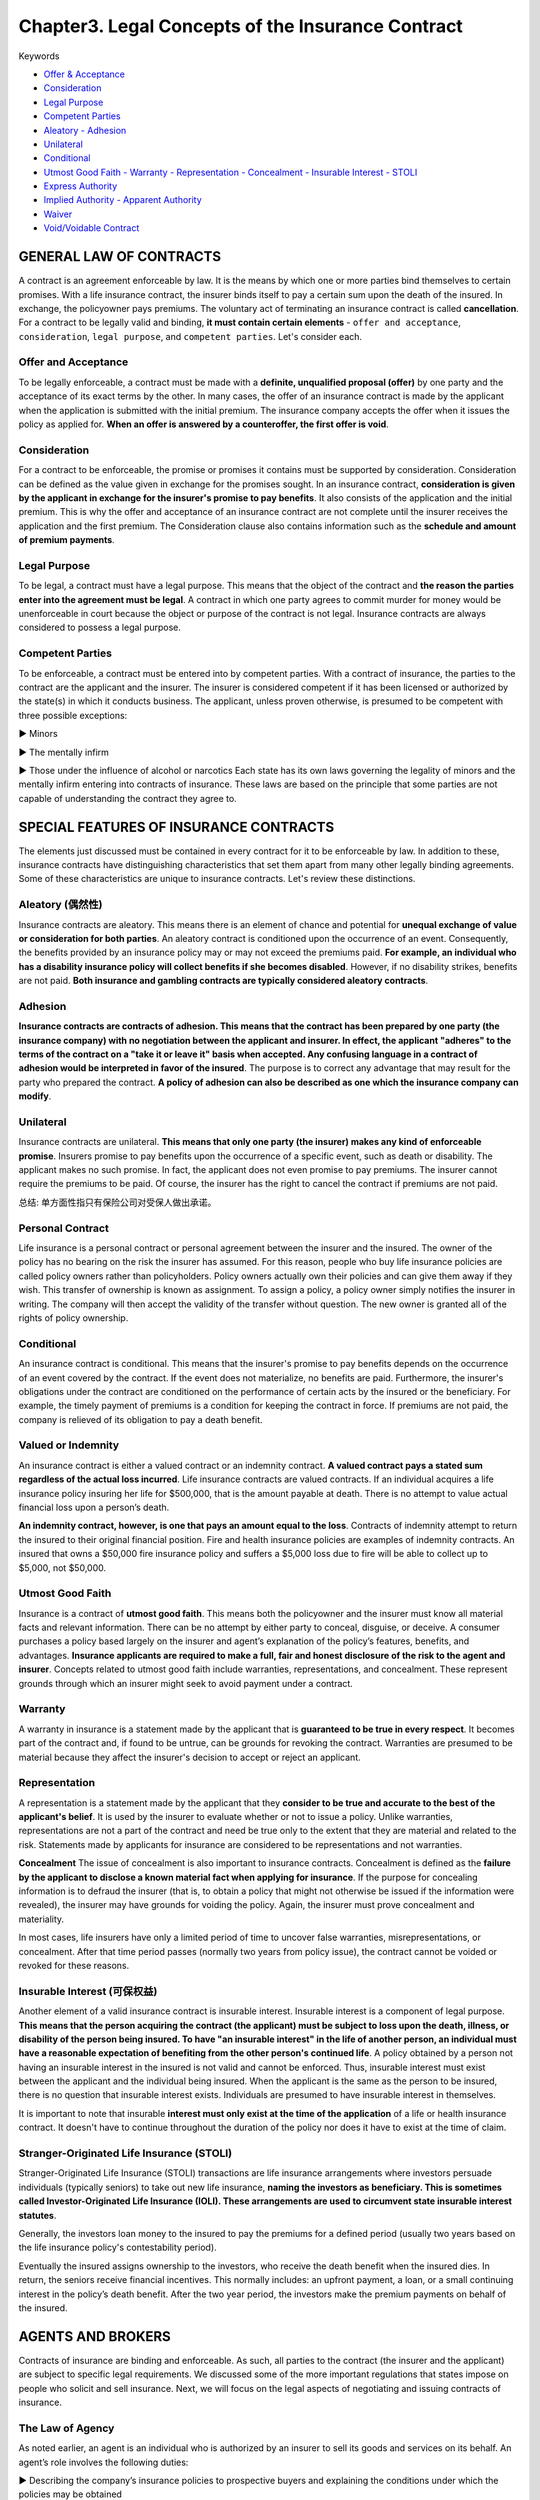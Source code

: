 Chapter3. Legal Concepts of the Insurance Contract
===============================================================================
Keywords

- `Offer & Acceptance <Offer and Acceptance_>`_
- `Consideration <Consideration_>`_
- `Legal Purpose <Legal Purpose_>`_
- `Competent Parties <Competent Parties_>`_
- `Aleatory - Adhesion <Aleatory (偶然性)_>`_
- `Unilateral <Unilateral_>`_
- `Conditional <Conditional_>`_
- `Utmost Good Faith - Warranty - Representation - Concealment - Insurable Interest - STOLI <Utmost Good Faith_>`_
- `Express Authority <Agent Authority_>`_
- `Implied Authority - Apparent Authority <Agent Authority_>`_
- `Waiver <Waiver_>`_
- `Void/Voidable Contract <Void versus Voidable Contracts_>`_


GENERAL LAW OF CONTRACTS
-------------------------------------------------------------------------------
A contract is an agreement enforceable by law. It is the means by which one or more parties bind themselves to certain promises. With a life insurance contract, the insurer binds itself to pay a certain sum upon the death of the insured. In exchange, the policyowner pays premiums. The voluntary act of terminating an
insurance contract is called **cancellation**. 
For a contract to be legally valid and binding, **it must contain certain elements** - ``offer and acceptance``, ``consideration``, ``legal purpose``, and ``competent parties``. Let's consider each.


Offer and Acceptance
~~~~~~~~~~~~~~~~~~~~~~~~~~~~~~~~~~~~~~~~~~~~~~~~~~~~~~~~~~~~~~~~~~~~~~~~~~~~~~~
To be legally enforceable, a contract must be made with a **definite, unqualified proposal (offer)** by one party and the acceptance of its exact terms by the other. In many cases, the offer of an insurance
contract is made by the applicant when the application is submitted with the initial premium. The insurance company accepts the offer when it issues the policy as applied for. **When an offer is answered
by a counteroffer, the first offer is void**.


Consideration
~~~~~~~~~~~~~~~~~~~~~~~~~~~~~~~~~~~~~~~~~~~~~~~~~~~~~~~~~~~~~~~~~~~~~~~~~~~~~~~
For a contract to be enforceable, the promise or promises it contains must be supported by consideration. Consideration can be defined as the value given in exchange for the promises sought. In an insurance contract, **consideration is given by the applicant in exchange for the insurer's promise to pay benefits**. It also consists of the application and the initial premium. This is why the offer and acceptance of an insurance contract are not complete until the insurer receives the application and the first premium. The Consideration clause also contains information such as the **schedule and amount of premium payments**.


Legal Purpose
~~~~~~~~~~~~~~~~~~~~~~~~~~~~~~~~~~~~~~~~~~~~~~~~~~~~~~~~~~~~~~~~~~~~~~~~~~~~~~~
To be legal, a contract must have a legal purpose. This means that the object of the contract and **the reason the parties enter into the agreement must be legal**. A contract in which one party agrees to commit murder for money would be unenforceable in court because the object or purpose of the contract is not legal. Insurance contracts are always considered to possess a legal purpose.


Competent Parties
~~~~~~~~~~~~~~~~~~~~~~~~~~~~~~~~~~~~~~~~~~~~~~~~~~~~~~~~~~~~~~~~~~~~~~~~~~~~~~~
To be enforceable, a contract must be entered into by competent parties. With a contract of insurance, the parties to the contract are the applicant and the insurer. The insurer is considered competent if it has been licensed or authorized by the state(s) in which it conducts business. The applicant, unless proven otherwise, is presumed to be competent with three possible exceptions:

► Minors

► The mentally infirm

► Those under the influence of alcohol or narcotics 
Each state has its own laws governing the legality of minors and the mentally infirm entering into contracts of insurance. These laws are based on the principle that some parties are not capable of understanding the contract they agree to.


SPECIAL FEATURES OF INSURANCE CONTRACTS
-------------------------------------------------------------------------------
The elements just discussed must be contained in every contract for it to be enforceable by law. In addition to these, insurance contracts have distinguishing characteristics that set them apart from many other legally binding agreements. Some of these characteristics are unique to insurance contracts. Let's review these distinctions.


Aleatory (偶然性)
~~~~~~~~~~~~~~~~~~~~~~~~~~~~~~~~~~~~~~~~~~~~~~~~~~~~~~~~~~~~~~~~~~~~~~~~~~~~~~~
Insurance contracts are aleatory. This means there is an element of chance and potential for **unequal exchange of value or consideration for both parties**. An aleatory contract is conditioned upon the occurrence of an event. Consequently, the benefits provided by an insurance policy may or may not exceed the premiums paid. **For example, an individual who has a disability insurance policy will collect benefits if she becomes disabled**. However, if no disability strikes, benefits are not paid. **Both insurance and gambling contracts are typically considered aleatory contracts**. 


Adhesion
~~~~~~~~~~~~~~~~~~~~~~~~~~~~~~~~~~~~~~~~~~~~~~~~~~~~~~~~~~~~~~~~~~~~~~~~~~~~~~~
**Insurance contracts are contracts of adhesion. This means that the contract has been prepared by one party (the insurance company) with no negotiation between the applicant and insurer. In effect, the applicant "adheres" to the terms of the contract on a "take it or leave it" basis when accepted. Any confusing language in a contract of adhesion would be interpreted in favor of the insured**. The purpose is to correct any advantage that may result for the party who prepared the contract. **A policy of adhesion can also be described as one which the insurance company can modify**.


Unilateral
~~~~~~~~~~~~~~~~~~~~~~~~~~~~~~~~~~~~~~~~~~~~~~~~~~~~~~~~~~~~~~~~~~~~~~~~~~~~~~~
Insurance contracts are unilateral. **This means that only one party (the insurer) makes any kind of enforceable promise**. Insurers promise to pay benefits upon the occurrence of a specific event, such as death or disability. The applicant makes no such promise. In fact, the applicant does not even promise to pay premiums. The insurer cannot require the premiums to be paid. Of course, the insurer has the right to cancel the contract if premiums are not paid.

总结: 单方面性指只有保险公司对受保人做出承诺。


Personal Contract
~~~~~~~~~~~~~~~~~~~~~~~~~~~~~~~~~~~~~~~~~~~~~~~~~~~~~~~~~~~~~~~~~~~~~~~~~~~~~~~
Life insurance is a personal contract or personal agreement between the insurer and the insured. The owner of the policy has no bearing on the risk the insurer has assumed. For this reason, people who buy life insurance policies are called policy owners rather than policyholders. Policy owners actually own their policies and can give them away if they wish. This transfer of ownership is known as assignment. To assign a policy, a policy owner simply notifies the insurer in writing. The company will then accept the validity of the transfer without question. The new owner is granted all of the rights of policy ownership.


Conditional
~~~~~~~~~~~~~~~~~~~~~~~~~~~~~~~~~~~~~~~~~~~~~~~~~~~~~~~~~~~~~~~~~~~~~~~~~~~~~~~
An insurance contract is conditional. This means that the insurer's promise to pay benefits depends on the occurrence of an event covered by the contract. If the event does not materialize, no benefits are paid. Furthermore, the insurer's obligations under the contract are conditioned on the performance of certain acts by the insured or the beneficiary. For example, the timely payment of premiums is a condition for keeping the contract in force. If premiums are not paid, the company is relieved of its obligation to pay a death benefit.


Valued or Indemnity
~~~~~~~~~~~~~~~~~~~~~~~~~~~~~~~~~~~~~~~~~~~~~~~~~~~~~~~~~~~~~~~~~~~~~~~~~~~~~~~
An insurance contract is either a valued contract or an indemnity contract. **A valued contract pays a stated sum regardless of the actual loss incurred**. Life insurance contracts are valued contracts. If an individual acquires a life insurance policy insuring her life for $500,000, that is the amount payable at death. There is no attempt to value actual financial loss upon a person’s death.

**An indemnity contract, however, is one that pays an amount equal to the loss**. Contracts of indemnity attempt to return the insured to their original financial position. Fire and health insurance policies are examples of indemnity contracts. An insured that owns a $50,000 fire insurance policy and suffers a $5,000 loss due to fire will be able to collect up to $5,000, not $50,000.


Utmost Good Faith
~~~~~~~~~~~~~~~~~~~~~~~~~~~~~~~~~~~~~~~~~~~~~~~~~~~~~~~~~~~~~~~~~~~~~~~~~~~~~~~
Insurance is a contract of **utmost good faith**. This means both the policyowner and the insurer must know all material facts and relevant information. There can be no attempt by either party to conceal, disguise, or deceive. A consumer purchases a policy based largely on the insurer and agent’s explanation of the policy’s features, benefits, and advantages. **Insurance applicants are required to make a full, fair and honest disclosure of the risk to the
agent and insurer**. Concepts related to utmost good faith include warranties, representations, and concealment. These represent grounds through which an insurer might seek to avoid payment under a contract.


Warranty
~~~~~~~~~~~~~~~~~~~~~~~~~~~~~~~~~~~~~~~~~~~~~~~~~~~~~~~~~~~~~~~~~~~~~~~~~~~~~~~
A warranty in insurance is a statement made by the applicant that is **guaranteed to be true in every respect**. It becomes part of the contract and, if found to be untrue, can be grounds for revoking the contract. Warranties are presumed to be material because they affect the insurer's decision to accept or reject an applicant.


Representation
~~~~~~~~~~~~~~~~~~~~~~~~~~~~~~~~~~~~~~~~~~~~~~~~~~~~~~~~~~~~~~~~~~~~~~~~~~~~~~~
A representation is a statement made by the applicant that they **consider to be true and accurate to
the best of the applicant's belief**. It is used by the insurer to evaluate whether or not to issue a policy. Unlike warranties, representations are not a part of the contract and need be true only to the extent that they are material and related to the risk. Statements made by applicants for insurance are considered to be representations and not warranties. 

**Concealment** 
The issue of concealment is also important to insurance contracts. Concealment is defined as the **failure by the applicant to disclose a known material fact when applying for insurance**. If the purpose for concealing information is to defraud the insurer (that is, to obtain a policy that might not otherwise be issued if the information were revealed), the insurer may have grounds for voiding the policy. Again, the insurer must prove concealment and materiality.

In most cases, life insurers have only a limited period of time to uncover false warranties, misrepresentations, or concealment. After that time period passes (normally two years from policy issue), the contract cannot be voided or revoked for these reasons.


Insurable Interest (可保权益)
~~~~~~~~~~~~~~~~~~~~~~~~~~~~~~~~~~~~~~~~~~~~~~~~~~~~~~~~~~~~~~~~~~~~~~~~~~~~~~~
Another element of a valid insurance contract is insurable interest. Insurable interest is a component of legal purpose. **This means that the person acquiring the contract (the applicant) must be subject to loss upon the death, illness, or disability of the person being insured. To have "an insurable interest" in the life of another person, an individual must have a reasonable expectation of benefiting from the other person's continued life**. A policy obtained by a person not having an insurable interest in the insured is not valid and cannot be enforced. Thus, insurable interest must exist between the applicant and the individual being insured. When the applicant is the same as the person to be insured, there is no question that insurable interest exists. Individuals are presumed to have insurable interest in themselves. 

It is important to note that insurable **interest must only exist at the time of the application** of a life or health insurance contract. It doesn't have to continue throughout the duration of the policy nor does it have to exist at the time of claim.


Stranger-Originated Life Insurance (STOLl)
~~~~~~~~~~~~~~~~~~~~~~~~~~~~~~~~~~~~~~~~~~~~~~~~~~~~~~~~~~~~~~~~~~~~~~~~~~~~~~~
Stranger-Originated Life Insurance (STOLI) transactions are life insurance arrangements where investors persuade individuals (typically seniors) to take out new life insurance, **naming the investors as beneficiary. This is sometimes called Investor-Originated Life Insurance (IOLI). These arrangements are used to circumvent state insurable interest statutes**. 

Generally, the investors loan money to the insured to pay the premiums for a defined period (usually two years based on the life insurance policy's contestability period).

Eventually the insured assigns ownership to the investors, who receive the death benefit when the insured dies. In return, the seniors receive financial incentives. This normally includes: an upfront payment, a loan, or a small continuing interest in the policy’s death benefit. After the two year period, the investors make the premium payments on behalf of the insured.


AGENTS AND BROKERS
-------------------------------------------------------------------------------
Contracts of insurance are binding and enforceable. As such, all parties to the contract (the insurer and the applicant) are subject to specific legal requirements. We discussed some of the more important regulations that states impose on people who solicit and sell insurance. 
Next, we will focus on the legal aspects of negotiating and issuing contracts of insurance.


The Law of Agency
~~~~~~~~~~~~~~~~~~~~~~~~~~~~~~~~~~~~~~~~~~~~~~~~~~~~~~~~~~~~~~~~~~~~~~~~~~~~~~~
As noted earlier, an agent is an individual who is authorized by an insurer to sell its goods and services on its behalf. An agent’s role involves the following duties:

► Describing the company’s insurance policies to prospective buyers and explaining the conditions under which the policies may be obtained

► Soliciting applications for insurance

► Collecting premiums from policyowners

► Rendering service to prospects and to those who have purchased policies from the company

The authority of an agent to undertake these functions is clearly defined in a "contract of agency" (or agency agreement) between the agent and the company. Within the authority granted, the agent is considered to be the insurance company. The relationship between an agent and the company represented is governed by agency law.


Principles of Agency Law
~~~~~~~~~~~~~~~~~~~~~~~~~~~~~~~~~~~~~~~~~~~~~~~~~~~~~~~~~~~~~~~~~~~~~~~~~~~~~~~
By legal definition, an agent is a person who acts for another person or entity (known as the principal) with regard to contractual arrangements with third parties. An authorized agent has the power to bind the principal to contracts (and to the rights and responsibilities of those contracts). With this in mind, we can review the main principles of agency law:

► The acts of the agent (within the scope of his authority) are the acts of the principal

► A contract completed by an agent on behalf of the principal is a contract of the principal

► Payments made to an agent on behalf of the principal are payments to the principal

► Knowledge of the agent regarding business of the principal is presumed to be knowledge of the principal


Agent Authority
~~~~~~~~~~~~~~~~~~~~~~~~~~~~~~~~~~~~~~~~~~~~~~~~~~~~~~~~~~~~~~~~~~~~~~~~~~~~~~~
Agent authority is another important concept of agency law. **Authority is what’s given by an insurer to a licensee to transact insurance on their behalf**. Technically, only those actions for which an agent is actually authorized can bind a principal. In reality, an agent's authority can be quite broad. There are three types of agent authority: express, implied, and apparent. 
Let's take a look at each.

1. **Express authority. Express authority is the authority a principal deliberately (故意地) gives to its agent**. Express authority is granted by means of the agent’s contract, which is the principal’s appointment of the agent to act on its behalf. For example, an agent has the express authority to solicit applications for insurance on behalf of the company. (指为了工作需要, 代理所拥有的权利, 例如签字。)

2. **Implied authority. Implied authority is the unwritten authority that is not expressly granted, but which the agent is assumed to have in order to transact the business of the principal**. Implied authority is incidental to express authority because not every single detail of an agent's authority can be spelled out in the agent’s contract. For example, an agent's contract may not specifically state that he can print business cards that contain the company's name, but the authority to do so is implied. (例如代理的名片上可以冠以保险公司的名字, 尽管无明文规定。)

3. **Apparent authority. Apparent authority is the appearance or assumption of authority based on the actions, words, or deeds of the principal. It can also exist because of circumstances the principal created**. For example, by providing an individual with a rate book, application forms, and sales literature, a company creates the impression that an agency relationship exists between itself and the individual. The company will not later be allowed to deny that such a relationship existed. (明文规定的权利)

► The significance of authority (whether express, implied, or apparent) is that it ties the company to the acts and deeds of its agents. The law will view the agent and the company as one and the same when the **agent acts within the scope of his authority.** 
► **An insurer may be liable to an insured for unauthorized acts of its agent when the agency contract is unclear about the authority granted**.


Agent as a Fiduciary (受托人)
~~~~~~~~~~~~~~~~~~~~~~~~~~~~~~~~~~~~~~~~~~~~~~~~~~~~~~~~~~~~~~~~~~~~~~~~~~~~~~~
Fiduciary is another legal concept which governs the activity of an agent. A fiduciary is a person who holds a position of financial trust and confidence. Agents act in a fiduciary capacity when they accept premiums on behalf of the insurer or offer advice that affects a person’s financial security.


Brokers versus Agents
~~~~~~~~~~~~~~~~~~~~~~~~~~~~~~~~~~~~~~~~~~~~~~~~~~~~~~~~~~~~~~~~~~~~~~~~~~~~~~~
Unlike agents, brokers legally represent the insureds. A broker (or independent agent) may represent a number of insurance companies under separate contractual agreements. A broker solicits and accepts applications for insurance and then places the coverage with an insurer.


Professional Liability Insurance (E&O)
~~~~~~~~~~~~~~~~~~~~~~~~~~~~~~~~~~~~~~~~~~~~~~~~~~~~~~~~~~~~~~~~~~~~~~~~~~~~~~~
Just as doctors should have malpractice insurance to protect against legal liability arising from their professional services, insurance agents need **errors and omissions (遗漏)** (E&O) professional liability insurance. Under this insurance, the insurer agrees to pay sums that the agent legally is obligated to pay for injuries resulting from professional services that he rendered or failed to render.


OTHER LEGAL CONCEPTS
-------------------------------------------------------------------------------
In addition to the principles of contract and agency law, there are other legal concepts that apply to insurance and the power of agents. These include waiver, estoppel, parol evidence rule, void vs voidable contracts, and fraud.


Waiver
~~~~~~~~~~~~~~~~~~~~~~~~~~~~~~~~~~~~~~~~~~~~~~~~~~~~~~~~~~~~~~~~~~~~~~~~~~~~~~~
A waiver is the voluntary giving up of a legal, given right. **If an insurer fails to enforce (waives) a provision of a contract, it cannot later deny a claim based on a violation of that provision**.


Estoppel (不容反悔)
~~~~~~~~~~~~~~~~~~~~~~~~~~~~~~~~~~~~~~~~~~~~~~~~~~~~~~~~~~~~~~~~~~~~~~~~~~~~~~~
The concepts of waiver and estoppel are closely related. Estoppel is the legal impediment to one party denying the consequences of its own actions or deeds if such actions or deeds result in another party acting in a specific manner or if certain conclusions are drawn. In other words, it is the loss of defense.


Parol Evidence Rule
~~~~~~~~~~~~~~~~~~~~~~~~~~~~~~~~~~~~~~~~~~~~~~~~~~~~~~~~~~~~~~~~~~~~~~~~~~~~~~~
Parol evidence is oral or verbal evidence, or that which is given verbally in a court of law. The parol evidence rule states that when parties put their agreement in writing, all previous verbal statements come together in that writing and a written contract cannot be changed or modified by parol (oral) evidence.


Void versus Voidable Contracts
~~~~~~~~~~~~~~~~~~~~~~~~~~~~~~~~~~~~~~~~~~~~~~~~~~~~~~~~~~~~~~~~~~~~~~~~~~~~~~~
The terms void and voidable are often incorrectly used interchangeably. **A void contract is simply an agreement without legal effect**. In essence, it is not a contract at all, for it lacks one of the elements specified by law for a valid contract. A void contract cannot be enforced by either party. For example, a contract having an illegal purpose is void, and neither party to the contract can enforce it. **An insurer may also void an insurance policy if a misrepresentation on 
e application is proven to be material.
~~~~~~~~~~~~~~~~~~~~~~~~~~~~~~~~~~~~~~~~~~~~~~~~~~~~~~~~~~~~~~~~~~~~~~~~~~~~~~~
A **voidable contract** is an agreement which, for a reason satisfactory to the court, may be set aside by one of the parties to the contract. It is binding unless the party with the right to reject it wishes to do so. Say that a situation develops under which the policyholder has failed to comply with a condition of the contract: the policyholder ceased paying the premium. The contract is then voidable, and the insurance company has the right to cancel the contract and revoke the coverage.


Fraud
~~~~~~~~~~~~~~~~~~~~~~~~~~~~~~~~~~~~~~~~~~~~~~~~~~~~~~~~~~~~~~~~~~~~~~~~~~~~~~~
In the event of fraud, insurance contracts are unique in that they run counter to a basic rule of contract law. Under most contracts, fraud can be a reason to void a contract. With life insurance contracts, an insurer has only a limited period of time (usually two years from date of issue) to challenge the validity of a contract. After that period, the insurer cannot contest the policy or deny benefits based on material misrepresentations, concealment, or fraud.


Quiz
-------------------------------------------------------------------------------
- **Question 1**: What makes an insurance policy a unilateral contract?

	- Only the insured pays the premium
	- Only the insured can change the provisions
	- Only the insurer is legally bound <- ``Insurance contracts are unilateral, meaning that only the insurer makes legally enforceable promises in the contract.``
	- Only the insured is legally bound

- Question 2: Intentional withholding of material facts that would affect an insurance policy's validity is called a(n)

	- estoppel
	- concealment <- ``Deliberate withholding of material facts that would affect the validity of an insurance policy or a claim under the policy is known as concealment.``
	- adhesion
	- misrepresentation

- Question 3: Legal purpose is a term used in contract law meaning

	- there must be an offer and acceptance
	- the contract must be aleatory (偶然)
	- there must be legal reasons for entering into the contract <- ``In contract law, legal purpose refers to the fact that the reasons for entering into a contract must be legal.``
	- the contract must be a contract of adhesion

- Question 4 What are an applicant's statements concerning occupation, hobbies, and personal health history regarded as?

	- warranty
	- guarantee
	- representation <- ``Statements by an applicant concerning personal health history, family health history, occupation, and hobbies are referred to as representations.``
	- collateral (抵押品)


- Question 5: Which type of clause describes the following statement: "We have issued the policy in consideration of the representations in your applications and payment of the first-term premium".

	- Premium clause
	- Consideration clause <- ``This statement refers to the consideration clause.``
	- Adhesion clause
	- Contestability clause

- **Question 6**: When the principal gives the agent authority in writing, it's referred to as

	- express authority <- ``Express authority is given when the principal gives the agent authority in writing.``
	- implied authority
	- apparent authority
	- imposed authority

- **Question 7**: The term which describes the fact that both parties of a contract may NOT receive the same value is referred to as

	- Apparent
	- Estoppel
	- Aleatory <- ``Aleatory is a term that describes the fact that both parties of a contract may NOT receive the same value.``
	- Unilateral

- Question 8: Bob and Tom start a business. Since each partner contributes an important element to the success of the business, they decide to take life insurance policies out on each other, and name each other as beneficiaries. Eventually, they retire and dissolve the business. Bob dies 12 months later. The policies continue in force with no change. Both partners are still married at the time of Bob's death. In this situation, who will receive Bob's policy proceeds?

	- Tom's spouse
	- Bob's estate
	- Bob's spouse
	- Tom <- ``Insurable interest only has to exist at the time of the application, not at the time of the claim. Being there was no change in beneficiary prior to Bob's death, Tom will still receive the policy proceeds.``

- Question 9: What is implied authority defined as?

	- Authority given in writing to an agent in the agency agreement
	- Authority that is not specifically given to an agent in the agency contract, but that an agent can reasonably assume to carry out his/her duties <- `` Implied authority is defined as the authority that is not specifically granted to an agent in the agency agreement, but that an agent can reasonably assume to accomplish the day-to-day activities of the job.``
	- Authority given to handle claims and process payments
	- Authority given to an agent to act outside the scope of the agency agreement

- **Question 10**: In an insurance contract, the element that shows each party is giving something of value is called

	- offer
	- acceptance
	- consideration <- ``Consideration is the element of an insurance contract which demonstrates that each party is giving something of value.``
	- purpose

- Question 11: In order for a contract to be valid, it must

	- be filed with the state
	- be signed and witnessed by an attorney
	- be in writing
	- contain an offer and acceptance <- ``For a contract to be valid it MUST include an offer and an acceptance.``

- Question 12: A professional liability for which producers can be sued for mistakes of putting a policy into effect is called

	- fiduciary bond
	- errors and omissions <- ``Errors and omissions is a professional liability for which producers can be sued for mistakes of putting a policy into effect.``
	- fiduciary trust
	- errors and oversights

- Question 13: Insurable interest does NOT occur in which of the following relationships?

	- Sister and brother
	- Parent and children
	- Business partners
	- Business owner and business client <- ``There would not be insurable interest between a business owner and its customer.``

- Question 14: The power given to an individual producer that is not specifically addressed in his/her contract is considered what type of authority?

	- discreet
	- apparent
	- implied <- `` Implied authority is the unwritten authority that is not expressly granted, but which the agent is assumed to have in order to transact the business of the principal.``
	- express

- Question 15: The deeds and actions of a producer indicate what kind of authority?

	- Express
	- Apparent <- ``Apparent authority is the appearance or assumption of authority based on the actions, words, or deeds of the producer.``
	- Implied
	- Conditional